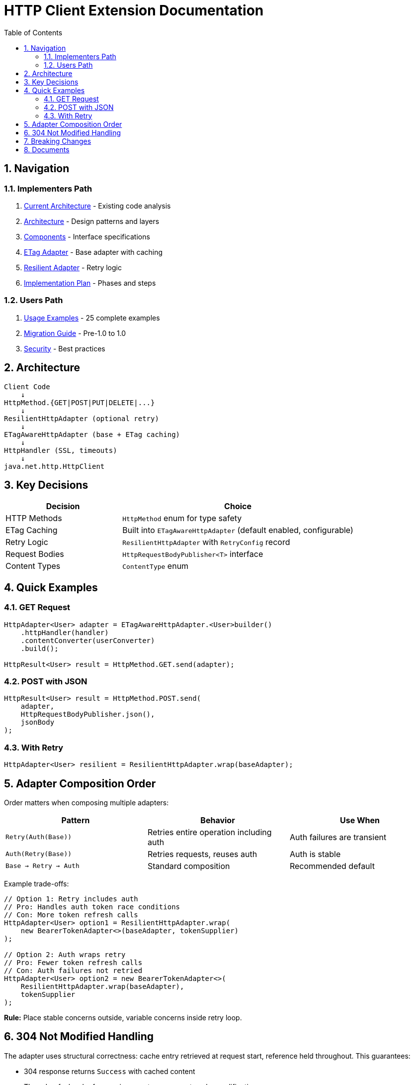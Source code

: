 = HTTP Client Extension Documentation
:toc: left
:toclevels: 2
:sectnums:

== Navigation

=== Implementers Path

. link:01-current-architecture.adoc[Current Architecture] - Existing code analysis
. link:02-proposed-architecture.adoc[Architecture] - Design patterns and layers
. link:03-core-components.adoc[Components] - Interface specifications
. link:04-etag-aware-adapter.adoc[ETag Adapter] - Base adapter with caching
. link:05-resilient-adapter.adoc[Resilient Adapter] - Retry logic
. link:06-implementation-plan.adoc[Implementation Plan] - Phases and steps

=== Users Path

. link:07-usage-examples.adoc[Usage Examples] - 25 complete examples
. link:08-migration-guide.adoc[Migration Guide] - Pre-1.0 to 1.0
. link:09-security-considerations.adoc[Security] - Best practices

== Architecture

[source]
----
Client Code
    ↓
HttpMethod.{GET|POST|PUT|DELETE|...}
    ↓
ResilientHttpAdapter (optional retry)
    ↓
ETagAwareHttpAdapter (base + ETag caching)
    ↓
HttpHandler (SSL, timeouts)
    ↓
java.net.http.HttpClient
----

== Key Decisions

[cols="1,2"]
|===
|Decision |Choice

|HTTP Methods |`HttpMethod` enum for type safety
|ETag Caching |Built into `ETagAwareHttpAdapter` (default enabled, configurable)
|Retry Logic |`ResilientHttpAdapter` with `RetryConfig` record
|Request Bodies |`HttpRequestBodyPublisher<T>` interface
|Content Types |`ContentType` enum
|===

== Quick Examples

=== GET Request

[source,java]
----
HttpAdapter<User> adapter = ETagAwareHttpAdapter.<User>builder()
    .httpHandler(handler)
    .contentConverter(userConverter)
    .build();

HttpResult<User> result = HttpMethod.GET.send(adapter);
----

=== POST with JSON

[source,java]
----
HttpResult<User> result = HttpMethod.POST.send(
    adapter,
    HttpRequestBodyPublisher.json(),
    jsonBody
);
----

=== With Retry

[source,java]
----
HttpAdapter<User> resilient = ResilientHttpAdapter.wrap(baseAdapter);
----

== Adapter Composition Order

Order matters when composing multiple adapters:

[cols="2,2,2"]
|===
|Pattern |Behavior |Use When

|`Retry(Auth(Base))`
|Retries entire operation including auth
|Auth failures are transient

|`Auth(Retry(Base))`
|Retries requests, reuses auth
|Auth is stable

|`Base → Retry → Auth`
|Standard composition
|Recommended default
|===

Example trade-offs:

[source,java]
----
// Option 1: Retry includes auth
// Pro: Handles auth token race conditions
// Con: More token refresh calls
HttpAdapter<User> option1 = ResilientHttpAdapter.wrap(
    new BearerTokenAdapter<>(baseAdapter, tokenSupplier)
);

// Option 2: Auth wraps retry
// Pro: Fewer token refresh calls
// Con: Auth failures not retried
HttpAdapter<User> option2 = new BearerTokenAdapter<>(
    ResilientHttpAdapter.wrap(baseAdapter),
    tokenSupplier
);
----

**Rule:** Place stable concerns outside, variable concerns inside retry loop.

== 304 Not Modified Handling

The adapter uses structural correctness: cache entry retrieved at request start, reference held throughout. This guarantees:

* 304 response returns `Success` with cached content
* Thread-safe: local reference immune to concurrent cache modifications
* No defensive null checks needed

See link:04-etag-aware-adapter.adoc#_304_not_modified_handling[304 Implementation]

== Breaking Changes

**Deleted:**

* `ResilientHttpHandler` → Use `ETagAwareHttpAdapter` + `ResilientHttpAdapter`
* `RetryStrategy` interface → Use `RetryConfig` record
* `HttpContentConverter.emptyValue()` → Use `expectedContentType()`

**New:**

* `HttpMethod` enum, `ContentType` enum
* `HttpAdapter<T>` interface
* `HttpRequestBodyPublisher<T>` interface
* `RetryConfig` record

See link:08-migration-guide.adoc[Complete Migration Guide]

== Documents

[cols="1,2"]
|===
|Document |Content

|README |This file - navigation and quick reference
|01-current-architecture |Analysis of existing components
|02-proposed-architecture |Design patterns and data flows
|03-core-components |Interface specifications
|04-etag-aware-adapter |Base adapter implementation
|05-resilient-adapter |Retry implementation
|06-implementation-plan |Implementation phases
|07-usage-examples |Code examples
|08-migration-guide |Breaking changes and migration
|09-security-considerations |Security best practices
|===

